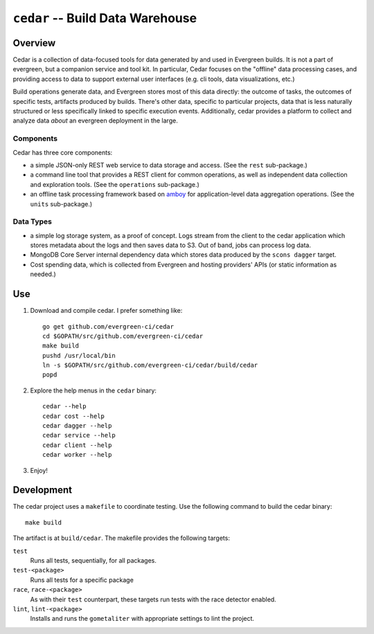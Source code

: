 =================================
``cedar`` -- Build Data Warehouse
=================================

Overview
--------

Cedar is a collection of data-focused tools for data generated by and
used in Evergreen builds. It is not a part of evergreen, but a
companion service and tool kit. In particular, Cedar focuses on the
"offline" data processing cases, and providing access to data to
support external user interfaces (e.g. cli tools, data visualizations,
etc.)

Build operations generate data, and Evergreen stores most of this data
directly: the outcome of tasks, the outcomes of specific tests,
artifacts produced by builds. There's other data, specific to
particular projects, data that is less naturally structured or less
specifically linked to specific execution events. Additionally, cedar
provides a platform to collect and analyze data *about* an evergreen
deployment in the large.

Components
~~~~~~~~~~

Cedar has three core components:

- a simple JSON-only REST web service to data storage and access. (See
  the ``rest`` sub-package.)

- a command line tool that provides a REST client for common
  operations, as well as independent data collection and exploration
  tools. (See the ``operations`` sub-package.)

- an offline task processing framework based on `amboy
  <https://github.com/mongodb/amboy/>`_ for application-level data
  aggregation operations. (See the ``units`` sub-package.)

Data Types
~~~~~~~~~~

- a simple log storage system, as a proof of concept. Logs stream from
  the client to the cedar application which stores metadata about the
  logs and then saves data to S3. Out of band, jobs can process log
  data.

- MongoDB Core Server internal dependency data which stores data
  produced by the ``scons dagger`` target.

- Cost spending data, which is collected from Evergreen and hosting
  providers' APIs (or static information as needed.)

Use
---

#. Download and compile cedar. I prefer something like: ::

     go get github.com/evergreen-ci/cedar
     cd $GOPATH/src/github.com/evergreen-ci/cedar
     make build
     pushd /usr/local/bin
     ln -s $GOPATH/src/github.com/evergreen-ci/cedar/build/cedar
     popd

#. Explore the help menus in the ``cedar`` binary: ::

     cedar --help
     cedar cost --help
     cedar dagger --help
     cedar service --help
     cedar client --help
     cedar worker --help

#. Enjoy!

Development
-----------

The cedar project uses a ``makefile`` to coordinate testing. Use the
following command to build the cedar binary: ::

  make build

The artifact is at ``build/cedar``. The makefile provides the following
targets:

``test``
   Runs all tests, sequentially, for all packages.

``test-<package>``
   Runs all tests for a specific package

``race``, ``race-<package>``
   As with their ``test`` counterpart, these targets run tests with
   the race detector enabled.

``lint``, ``lint-<package>``
   Installs and runs the ``gometaliter`` with appropriate settings to
   lint the project.
